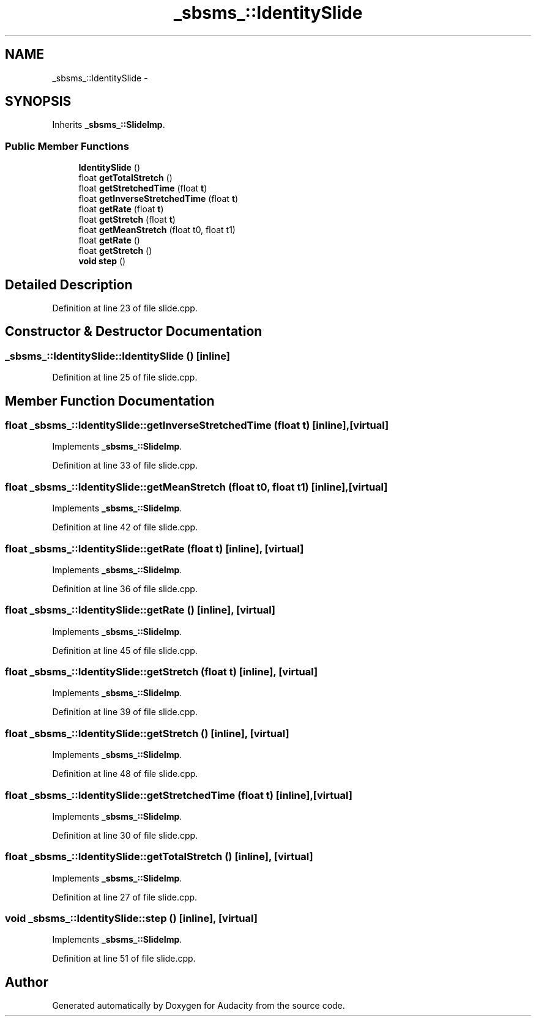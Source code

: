 .TH "_sbsms_::IdentitySlide" 3 "Thu Apr 28 2016" "Audacity" \" -*- nroff -*-
.ad l
.nh
.SH NAME
_sbsms_::IdentitySlide \- 
.SH SYNOPSIS
.br
.PP
.PP
Inherits \fB_sbsms_::SlideImp\fP\&.
.SS "Public Member Functions"

.in +1c
.ti -1c
.RI "\fBIdentitySlide\fP ()"
.br
.ti -1c
.RI "float \fBgetTotalStretch\fP ()"
.br
.ti -1c
.RI "float \fBgetStretchedTime\fP (float \fBt\fP)"
.br
.ti -1c
.RI "float \fBgetInverseStretchedTime\fP (float \fBt\fP)"
.br
.ti -1c
.RI "float \fBgetRate\fP (float \fBt\fP)"
.br
.ti -1c
.RI "float \fBgetStretch\fP (float \fBt\fP)"
.br
.ti -1c
.RI "float \fBgetMeanStretch\fP (float t0, float t1)"
.br
.ti -1c
.RI "float \fBgetRate\fP ()"
.br
.ti -1c
.RI "float \fBgetStretch\fP ()"
.br
.ti -1c
.RI "\fBvoid\fP \fBstep\fP ()"
.br
.in -1c
.SH "Detailed Description"
.PP 
Definition at line 23 of file slide\&.cpp\&.
.SH "Constructor & Destructor Documentation"
.PP 
.SS "_sbsms_::IdentitySlide::IdentitySlide ()\fC [inline]\fP"

.PP
Definition at line 25 of file slide\&.cpp\&.
.SH "Member Function Documentation"
.PP 
.SS "float _sbsms_::IdentitySlide::getInverseStretchedTime (float t)\fC [inline]\fP, \fC [virtual]\fP"

.PP
Implements \fB_sbsms_::SlideImp\fP\&.
.PP
Definition at line 33 of file slide\&.cpp\&.
.SS "float _sbsms_::IdentitySlide::getMeanStretch (float t0, float t1)\fC [inline]\fP, \fC [virtual]\fP"

.PP
Implements \fB_sbsms_::SlideImp\fP\&.
.PP
Definition at line 42 of file slide\&.cpp\&.
.SS "float _sbsms_::IdentitySlide::getRate (float t)\fC [inline]\fP, \fC [virtual]\fP"

.PP
Implements \fB_sbsms_::SlideImp\fP\&.
.PP
Definition at line 36 of file slide\&.cpp\&.
.SS "float _sbsms_::IdentitySlide::getRate ()\fC [inline]\fP, \fC [virtual]\fP"

.PP
Implements \fB_sbsms_::SlideImp\fP\&.
.PP
Definition at line 45 of file slide\&.cpp\&.
.SS "float _sbsms_::IdentitySlide::getStretch (float t)\fC [inline]\fP, \fC [virtual]\fP"

.PP
Implements \fB_sbsms_::SlideImp\fP\&.
.PP
Definition at line 39 of file slide\&.cpp\&.
.SS "float _sbsms_::IdentitySlide::getStretch ()\fC [inline]\fP, \fC [virtual]\fP"

.PP
Implements \fB_sbsms_::SlideImp\fP\&.
.PP
Definition at line 48 of file slide\&.cpp\&.
.SS "float _sbsms_::IdentitySlide::getStretchedTime (float t)\fC [inline]\fP, \fC [virtual]\fP"

.PP
Implements \fB_sbsms_::SlideImp\fP\&.
.PP
Definition at line 30 of file slide\&.cpp\&.
.SS "float _sbsms_::IdentitySlide::getTotalStretch ()\fC [inline]\fP, \fC [virtual]\fP"

.PP
Implements \fB_sbsms_::SlideImp\fP\&.
.PP
Definition at line 27 of file slide\&.cpp\&.
.SS "\fBvoid\fP _sbsms_::IdentitySlide::step ()\fC [inline]\fP, \fC [virtual]\fP"

.PP
Implements \fB_sbsms_::SlideImp\fP\&.
.PP
Definition at line 51 of file slide\&.cpp\&.

.SH "Author"
.PP 
Generated automatically by Doxygen for Audacity from the source code\&.
